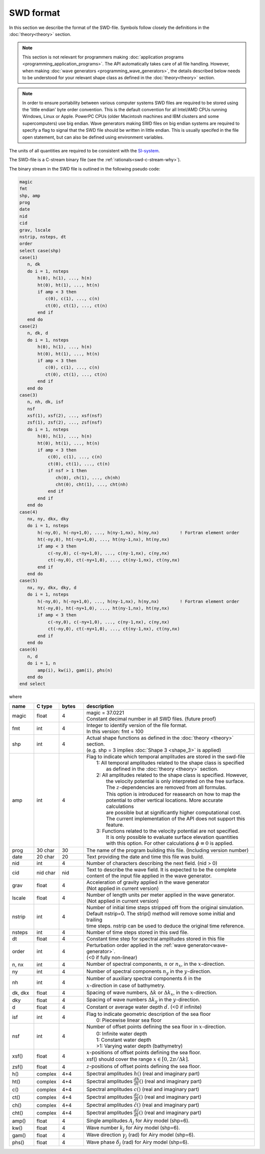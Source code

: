 **********
SWD format
**********

In this section we describe the format of the SWD-file.
Symbols follow closely the definitions in the :doc:`theory<theory>` section.

.. note::

  This section is not relevant for programmers making
  :doc:`application programs <programming_application_programs>`. The API
  automatically takes care of all file handling. However, when
  making :doc:`wave generators <programming_wave_generators>`, the details
  described below needs to be understood for your relevant shape class
  as defined in the :doc:`theory<theory>` section.


.. note::

  In order to ensure portability between various computer systems SWD files are required
  to be stored using the 'little endian' byte order convention. This is the default
  convention for all Intel/AMD CPUs running Windows, Linux or Apple.
  PowerPC CPUs (older Macintosh machines and IBM clusters and some supercomputers) use
  big endian. Wave generators making SWD files on big endian systems are required to
  specify a flag to signal that the SWD file should be written in little endian. This
  is usually specifed in the file open statement, but can also be defined using environment
  variables.

The units of all quantities are required to be consistent with the
`SI-system <https://en.wikipedia.org/wiki/International_System_of_Units>`_.

The SWD-file is a C-stream binary file (see the :ref:`rationals<swd-c-stream-why>`).

The binary stream in the SWD file is outlined in the following pseudo code:

.. code-block:: fortran

   magic
   fmt
   shp, amp
   prog
   date
   nid
   cid
   grav, lscale
   nstrip, nsteps, dt
   order
   select case(shp)
   case(1)
      n, dk
      do i = 1, nsteps
          h(0), h(1), ..., h(n)
          ht(0), ht(1), ..., ht(n)
          if amp < 3 then
             c(0), c(1), ..., c(n)
             ct(0), ct(1), ..., ct(n)
          end if
      end do
   case(2)
      n, dk, d
      do i = 1, nsteps
          h(0), h(1), ..., h(n)
          ht(0), ht(1), ..., ht(n)
          if amp < 3 then
             c(0), c(1), ..., c(n)
             ct(0), ct(1), ..., ct(n)
          end if
      end do
   case(3)
      n, nh, dk, isf
      nsf
      xsf(1), xsf(2), ..., xsf(nsf)
      zsf(1), zsf(2), ..., zsf(nsf)
      do i = 1, nsteps
          h(0), h(1), ..., h(n)
          ht(0), ht(1), ..., ht(n)
          if amp < 3 then
              c(0), c(1), ..., c(n)
              ct(0), ct(1), ..., ct(n)
              if nsf > 1 then
                 ch(0), ch(1), ..., ch(nh)
                 cht(0), cht(1), ..., cht(nh)
              end if
          end if
      end do
   case(4)
      nx, ny, dkx, dky
      do i = 1, nsteps
          h(-ny,0), h(-ny+1,0), ..., h(ny-1,nx), h(ny,nx)        ! Fortran element order
          ht(-ny,0), ht(-ny+1,0), ..., ht(ny-1,nx), ht(ny,nx)
          if amp < 3 then
              c(-ny,0), c(-ny+1,0), ..., c(ny-1,nx), c(ny,nx)
              ct(-ny,0), ct(-ny+1,0), ..., ct(ny-1,nx), ct(ny,nx)
          end if
      end do
   case(5)
      nx, ny, dkx, dky, d
      do i = 1, nsteps
          h(-ny,0), h(-ny+1,0), ..., h(ny-1,nx), h(ny,nx)        ! Fortran element order
          ht(-ny,0), ht(-ny+1,0), ..., ht(ny-1,nx), ht(ny,nx)
          if amp < 3 then
              c(-ny,0), c(-ny+1,0), ..., c(ny-1,nx), c(ny,nx)
              ct(-ny,0), ct(-ny+1,0), ..., ct(ny-1,nx), ct(ny,nx)
          end if
      end do
   case(6)
      n, d
      do i = 1, n
          amp(i), kw(i), gam(i), phs(n)
      end do
   end select

where

.. list-table::
   :widths: 10 10 10 70
   :header-rows: 1

   * - name
     - C type
     - bytes
     - description
   * - magic
     - float
     - 4
     - | magic = 37.0221
       | Constant decimal number in all SWD files. (future proof)
   * - fmt
     - int
     - 4
     - | Integer to identify version of the file format.
       | In this version: fmt = 100
   * - shp
     - int
     - 4
     - | Actual shape functions as defined in the :doc:`theory <theory>` section.
       | (e.g. shp = 3 implies :doc:`Shape 3 <shape_3>` is applied)
   * - amp
     - int
     - 4
     - | Flag to indicate which temporal amplitudes are stored in the swd-file
       |  1: All temporal amplitudes related to the shape class is specified
       |     as defined in the :doc:`theory <theory>` section.
       |  2: All amplitudes related to the shape class is specified. However,
       |     the velocity potential is only interpreted on the free surface.
       |     The :math:`z`-dependencies are removed from all formulas.
       |     This option is introduced for reasearch on how to map the
       |     potential to other vertical locations. More accurate calculations
       |     are possible but at significantly higher computational cost.
       |     The current implementation of the API does not support this feature.
       |  3: Functions related to the velocity potential are not specified.
       |     It is only possible to evaluate surface elevation quantities
       |     with this option. For other calculations :math:`\phi\equiv 0` is applied.
   * - prog
     - 30 char
     - 30
     - The name of the program building
       this file. (Including version number)
   * - date
     - 20 char
     - 20
     - Text providing the date and time this file was build.
   * - nid
     - int
     - 4
     - Number of characters describing the next field. (nid > 0)
   * - cid
     - nid char
     - nid
     - | Text to describe the wave field. It is expected to be the complete
       | content of the input file applied in the wave generator.
   * - grav
     - float
     - 4
     - | Acceleration of gravity applied in the wave generator
       | (Not applied in current version)
   * - lscale
     - float
     - 4
     - | Number of length units per meter applied in the wave generator.
       | (Not applied in current version)
   * - nstrip
     - int
     - 4
     - | Number of initial time steps stripped off from the original simulation.
       | Default nstrip=0. The strip() method will remove some initial and trailing
       | time steps. nstrip can be used to deduce the original time reference.
   * - nsteps
     - int
     - 4
     - Number of time steps stored in this swd file.
   * - dt
     - float
     - 4
     - Constant time step for spectral amplitudes stored in this file
   * - order
     - int
     - 4
     - | Perturbation order applied in the :ref:`wave generator<wave-generator>`.
       | (<0 if fully non-linear)
   * - n, nx
     - int
     - 4
     - Number of spectral components, :math:`n` or :math:`n_x`, in the :math:`x`-direction.
   * - ny
     - int
     - 4
     - Number of spectral components :math:`n_y` in the :math:`y`-direction.
   * - nh
     - int
     - 4
     - | Number of auxiliary spectral components :math:`\hat{n}` in the
       | :math:`x`-direction in case of bathymetry.
   * - dk, dkx
     - float
     - 4
     - Spacing of wave numbers, :math:`\Delta k` or :math:`\Delta k_x`, in the :math:`x`-direction.
   * - dky
     - float
     - 4
     - Spacing of wave numbers :math:`\Delta k_y` in the :math:`y`-direction.
   * - d
     - float
     - 4
     - Constant or average water depth :math:`d`. (<0 if infinite)
   * - isf
     - int
     - 4
     - | Flag to indicate geometric description of the sea floor
       |  0: Piecewise linear sea floor
   * - nsf
     - int
     - 4
     - | Number of offset points defining the sea floor in :math:`x`-direction.
       |  0: Infinite water depth
       |  1: Constant water depth
       |  >1: Varying water depth (bathymetry)
   * - xsf()
     - float
     - 4
     - | :math:`x`-positions of offset points defining the sea floor.
       | xsf() should cover the range :math:`x\in[0, 2\pi/\Delta k]`.
   * - zsf()
     - float
     - 4
     - :math:`z`-positions of offset points defining the sea floor.
   * - h()
     - complex
     - 4+4
     - Spectral amplitudes :math:`h()`  (real and imaginary part)
   * - ht()
     - complex
     - 4+4
     - Spectral amplitudes :math:`\frac{dh}{dt}()`  (real and imaginary part)
   * - c()
     - complex
     - 4+4
     - Spectral amplitudes :math:`c()`  (real and imaginary part)
   * - ct()
     - complex
     - 4+4
     - Spectral amplitudes :math:`\frac{dc}{dt}()`  (real and imaginary part)
   * - ch()
     - complex
     - 4+4
     - Spectral amplitudes :math:`\hat{c}()`  (real and imaginary part)
   * - cht()
     - complex
     - 4+4
     - Spectral amplitudes :math:`\frac{d\hat{c}}{dt}()`  (real and imaginary part)
   * - amp()
     - float
     - 4
     - Single amplitudes :math:`A_j` for Airy model (shp=6).
   * - kw()
     - float
     - 4
     - Wave number :math:`k_j` for Airy model (shp=6).
   * - gam()
     - float
     - 4
     - Wave direction :math:`\gamma_j` (rad) for Airy model (shp=6).
   * - phs()
     - float
     - 4
     - Wave phase :math:`\delta_j` (rad) for Airy model (shp=6).

